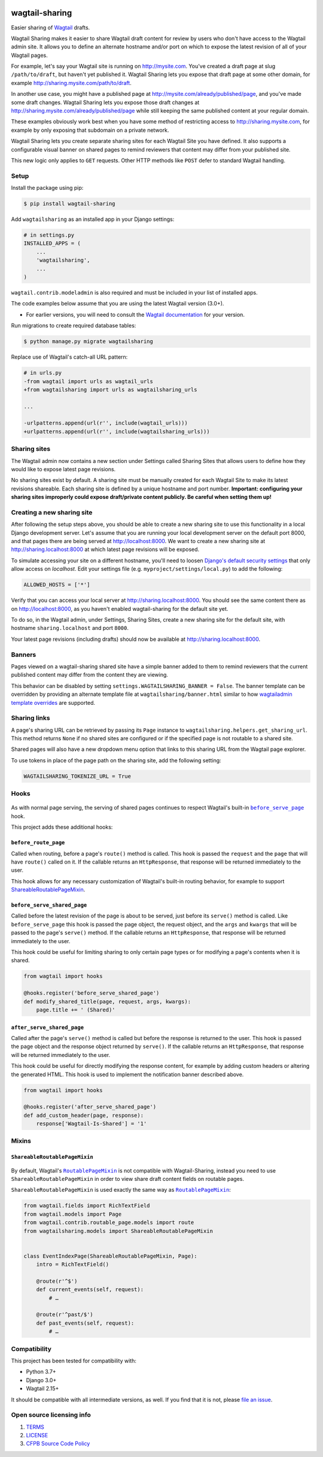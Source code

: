 .. image:: https://github.com/cfpb/wagtail-sharing/workflows/test/badge.svg?branch=main
  :alt: Build Status
  :target: https://github.com/cfpb/wagtail-sharing/actions?query=branch%3Amain+workflow%3Atest+

wagtail-sharing
===============

Easier sharing of `Wagtail <https://wagtail.io>`_ drafts.

Wagtail Sharing makes it easier to share Wagtail draft content for review by users who don't have access to the Wagtail admin site. It allows you to define an alternate hostname and/or port on which to expose the latest revision of all of your Wagtail pages.

For example, let's say your Wagtail site is running on http://mysite.com. You've created a draft page at slug ``/path/to/draft``, but haven't yet published it. Wagtail Sharing lets you expose that draft page at some other domain, for example http://sharing.mysite.com/path/to/draft.

In another use case, you might have a published page at http://mysite.com/already/published/page, and you've made some draft changes. Wagtail Sharing lets you expose those draft changes at http://sharing.mysite.com/already/published/page while still keeping the same published content at your regular domain.

These examples obviously work best when you have some method of restricting access to http://sharing.mysite.com, for example by only exposing that subdomain on a private network.

Wagtail Sharing lets you create separate sharing sites for each Wagtail Site you have defined. It also supports a configurable visual banner on shared pages to remind reviewers that content may differ from your published site.

This new logic only applies to ``GET`` requests. Other HTTP methods like ``POST`` defer to standard Wagtail handling.

Setup
-----

Install the package using pip:

.. code-block:: bash

  $ pip install wagtail-sharing

Add ``wagtailsharing`` as an installed app in your Django settings:

.. code-block:: python

  # in settings.py
  INSTALLED_APPS = (
      ...
      'wagtailsharing',
      ...
  )

``wagtail.contrib.modeladmin`` is also required and must be included in your list of installed apps.

The code examples below assume that you are using the latest Wagtail version (3.0+).

* For earlier versions, you will need to consult the `Wagtail documentation <https://docs.wagtail.org/en/stable/releases/index.html>`_ for your version.

Run migrations to create required database tables:

.. code-block:: bash

  $ python manage.py migrate wagtailsharing

Replace use of Wagtail's catch-all URL pattern:

.. code-block:: diff

  # in urls.py
  -from wagtail import urls as wagtail_urls
  +from wagtailsharing import urls as wagtailsharing_urls

  ...

  -urlpatterns.append(url(r'', include(wagtail_urls)))
  +urlpatterns.append(url(r'', include(wagtailsharing_urls)))

Sharing sites
-------------

The Wagtail admin now contains a new section under Settings called Sharing Sites that allows users to define how they would like to expose latest page revisions.

.. image:: https://raw.githubusercontent.com/cfpb/wagtail-sharing/main/docs/images/sharing-sites.png
    :width: 200px
    :height: 100px
    :alt: Sharing sites

No sharing sites exist by default. A sharing site must be manually created for each Wagtail Site to make its latest revisions shareable. Each sharing site is defined by a unique hostname and port number. **Important: configuring your sharing sites improperly could expose draft/private content publicly. Be careful when setting them up!**

Creating a new sharing site
---------------------------

After following the setup steps above, you should be able to create a new sharing site to use this functionality in a local Django development server. Let's assume that you are running your local development server on the default port 8000, and that pages there are being served at http://localhost:8000. We want to create a new sharing site at http://sharing.localhost:8000 at which latest page revisions will be exposed.

To simulate accessing your site on a different hostname, you'll need to loosen `Django's default security settings <https://docs.djangoproject.com/en/stable/ref/settings/#allowed-hosts>`_ that only allow access on `localhost`. Edit your settings file (e.g. ``myproject/settings/local.py``) to add the following:

.. code-block:: python

  ALLOWED_HOSTS = ['*']

Verify that you can access your local server at http://sharing.localhost:8000. You should see the same content there as on http://localhost:8000, as you haven't enabled wagtail-sharing for the default site yet.

To do so, in the Wagtail admin, under Settings, Sharing Sites, create a new sharing site for the default site, with hostname ``sharing.localhost`` and port ``8000``.

.. image:: https://raw.githubusercontent.com/cfpb/wagtail-sharing/main/docs/images/new-sharing-site.png
    :width: 200px
    :height: 100px
    :alt: New sharing site with site: "localhost [default]", hostname: "sharing.localhost", port: "8000"

Your latest page revisions (including drafts) should now be available at http://sharing.localhost:8000.

Banners
-------

Pages viewed on a wagtail-sharing shared site have a simple banner added to them to remind reviewers that the current published content may differ from the content they are viewing.

.. image:: https://raw.githubusercontent.com/cfpb/wagtail-sharing/main/docs/images/banner.png
    :alt: Banner

This behavior can be disabled by setting ``settings.WAGTAILSHARING_BANNER = False``.  The banner template can be overridden by providing an alternate template file at ``wagtailsharing/banner.html`` similar to how `wagtailadmin template overrides <http://docs.wagtail.io/en/latest/advanced_topics/customisation/admin_templates.html#customising-admin-templates>`_ are supported.

Sharing links
-------------

A page's sharing URL can be retrieved by passing its ``Page`` instance to ``wagtailsharing.helpers.get_sharing_url``. This method returns ``None`` if no shared sites are configured or if the specified page is not routable to a shared site.

Shared pages will also have a new dropdown menu option that links to this sharing URL from the Wagtail page explorer.

.. image:: https://raw.githubusercontent.com/cfpb/wagtail-sharing/main/docs/images/dropdown.png
    :alt: Dropdown with sharing link

To use tokens in place of the page path on the sharing site, add the following setting:

.. code-block:: python

  WAGTAILSHARING_TOKENIZE_URL = True

Hooks
-----

 .. |before_serve_page| replace:: ``before_serve_page``
 .. _before_serve_page: http://docs.wagtail.io/en/latest/reference/hooks.html#before-serve-page

As with normal page serving, the serving of shared pages continues to respect Wagtail's built-in |before_serve_page|_ hook.

This project adds these additional hooks:

``before_route_page``
~~~~~~~~~~~~~~~~~~~~~~~~~~~~

Called when routing, before a page's ``route()`` method is called. This hook is passed the ``request`` and the ``page`` that will have ``route()`` called on it. If the callable returns an ``HttpResponse``, that response will be returned immediately to the user.

This hook allows for any necessary customization of Wagtail's built-in routing behavior, for example to support `ShareableRoutablePageMixin`_.

``before_serve_shared_page``
~~~~~~~~~~~~~~~~~~~~~~~~~~~~

Called before the latest revision of the page is about to be served, just before its ``serve()`` method is called. Like ``before_serve_page`` this hook is passed the page object, the request object, and the ``args`` and ``kwargs`` that will be passed to the page's ``serve()`` method. If the callable returns an ``HttpResponse``, that response will be returned immediately to the user.

This hook could be useful for limiting sharing to only certain page types or for modifying a page's contents when it is shared.

.. code-block:: python

  from wagtail import hooks

  @hooks.register('before_serve_shared_page')
  def modify_shared_title(page, request, args, kwargs):
      page.title += ' (Shared)'

``after_serve_shared_page``
~~~~~~~~~~~~~~~~~~~~~~~~~~~

Called after the page's ``serve()`` method is called but before the response is returned to the user. This hook is passed the page object and the response object returned by ``serve()``. If the callable returns an ``HttpResponse``, that response will be returned immediately to the user.

This hook could be useful for directly modifying the response content, for example by adding custom headers or altering the generated HTML. This hook is used to implement the notification banner described above.

.. code-block:: python

  from wagtail import hooks

  @hooks.register('after_serve_shared_page')
  def add_custom_header(page, response):
      response['Wagtail-Is-Shared'] = '1'

Mixins
------

``ShareableRoutablePageMixin``
~~~~~~~~~~~~~~~~~~~~~~~~~~~~~~

 .. |RoutablePageMixin| replace:: ``RoutablePageMixin``
 .. _RoutablePageMixin: https://docs.wagtail.io/en/stable/reference/contrib/routablepage.html

By default, Wagtail's |RoutablePageMixin|_ is not compatible with Wagtail-Sharing, instead you need to use ``ShareableRoutablePageMixin`` in order to view share draft content fields on routable pages.

``ShareableRoutablePageMixin`` is used exactly the same way as |RoutablePageMixin|_:

.. code-block:: python

  from wagtail.fields import RichTextField
  from wagtail.models import Page
  from wagtail.contrib.routable_page.models import route
  from wagtailsharing.models import ShareableRoutablePageMixin


  class EventIndexPage(ShareableRoutablePageMixin, Page):
      intro = RichTextField()

      @route(r'^$')
      def current_events(self, request):
          # …

      @route(r'^past/$')
      def past_events(self, request):
          # …

Compatibility
-------------

This project has been tested for compatibility with:

* Python 3.7+
* Django 3.0+
* Wagtail 2.15+

It should be compatible with all intermediate versions, as well.
If you find that it is not, please `file an issue <https://github.com/cfpb/wagtail-sharing/issues/new>`_.

Open source licensing info
--------------------------

#. `TERMS <https://github.com/cfpb/cfgov-refresh/blob/main/TERMS.md>`_
#. `LICENSE <https://github.com/cfpb/cfgov-refresh/blob/main/LICENSE>`_
#. `CFPB Source Code Policy <https://github.com/cfpb/source-code-policy>`_
